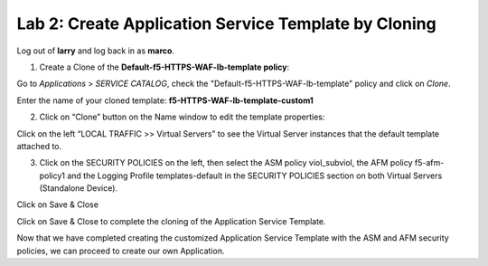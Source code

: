 Lab 2: Create Application Service Template by Cloning
=====================================================

Log out of **larry** and log back in as **marco**.

1. Create a Clone of the **Default-f5-HTTPS-WAF-lb-template policy**:

Go to \ *Applications* > *SERVICE CATALOG*, check the "Default-f5-HTTPS-WAF-lb-template" policy and click on \ *Clone*. 

Enter the name of your cloned template: **f5-HTTPS-WAF-lb-template-custom1**

|image7|

2.	Click on “Clone” button on the Name window to edit the template properties:

|image07|

Click on the left “LOCAL TRAFFIC >> Virtual Servers” to see the Virtual Server instances that the default template attached to. 

|image08|


3.	Click on the SECURITY POLICIES on the left, then select the ASM policy viol\_subviol, the AFM policy f5-afm-policy1 and the Logging Profile templates-default in the SECURITY POLICIES section on both Virtual Servers (Standalone Device).

Click on Save & Close

|image8|

Click on Save & Close to complete the cloning of the Application Service Template.

Now that we have completed creating the customized Application Service Template with the ASM and AFM security policies, we can proceed to create our own Application.

.. |image07| image:: media/image07.png
.. |image7| image:: media/image8.png
   :width: 6.50000in
   :height: 2.80884in
.. |image08| image:: media/image08.png   
.. |image8| image:: media/image9.png
   :width: 6.50000in
   :height: 3.85489in
